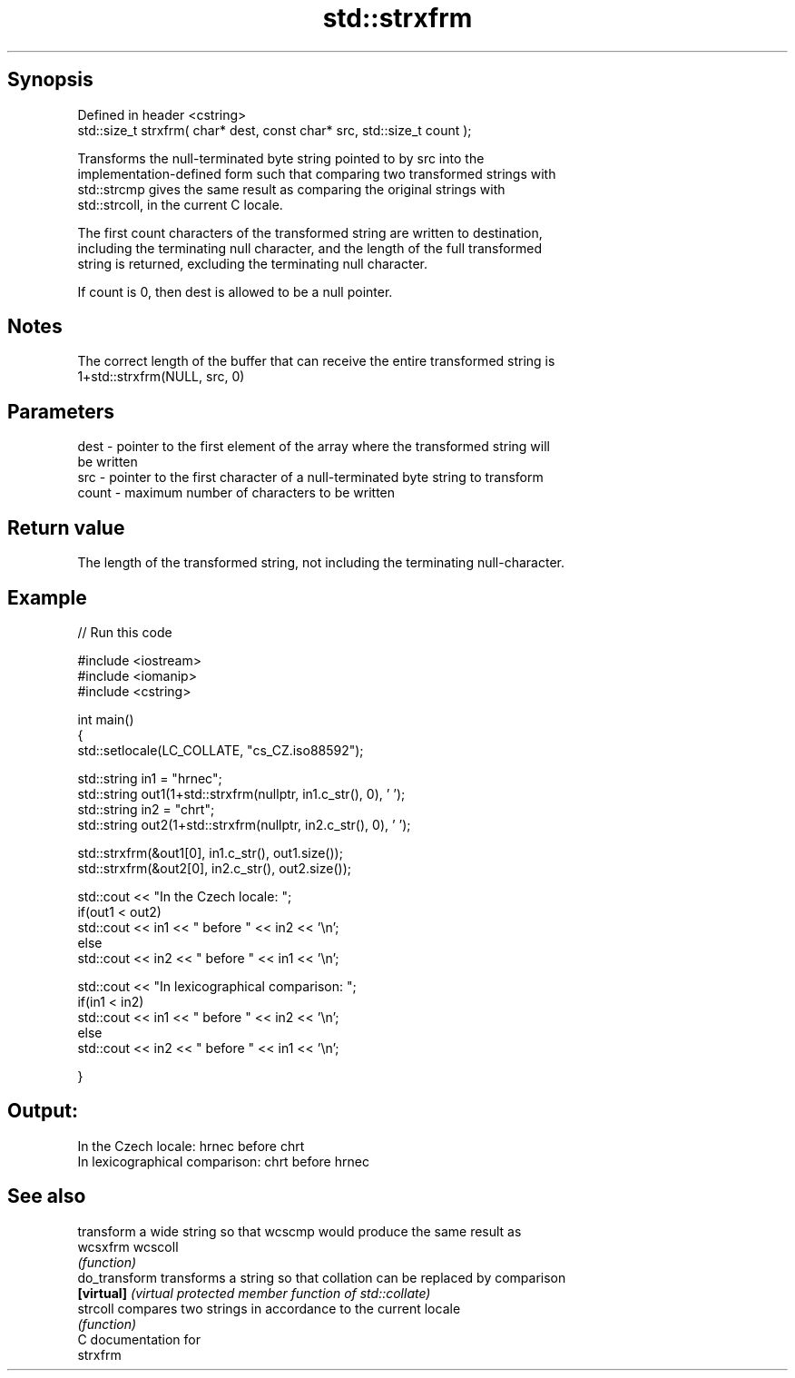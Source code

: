 .TH std::strxfrm 3 "Jun 28 2014" "2.0 | http://cppreference.com" "C++ Standard Libary"
.SH Synopsis
   Defined in header <cstring>
   std::size_t strxfrm( char* dest, const char* src, std::size_t count );

   Transforms the null-terminated byte string pointed to by src into the
   implementation-defined form such that comparing two transformed strings with
   std::strcmp gives the same result as comparing the original strings with
   std::strcoll, in the current C locale.

   The first count characters of the transformed string are written to destination,
   including the terminating null character, and the length of the full transformed
   string is returned, excluding the terminating null character.

   If count is 0, then dest is allowed to be a null pointer.

.SH Notes

   The correct length of the buffer that can receive the entire transformed string is
   1+std::strxfrm(NULL, src, 0)

.SH Parameters

   dest  - pointer to the first element of the array where the transformed string will
           be written
   src   - pointer to the first character of a null-terminated byte string to transform
   count - maximum number of characters to be written

.SH Return value

   The length of the transformed string, not including the terminating null-character.

.SH Example

   
// Run this code

 #include <iostream>
 #include <iomanip>
 #include <cstring>
  
 int main()
 {
     std::setlocale(LC_COLLATE, "cs_CZ.iso88592");
  
     std::string in1 = "hrnec";
     std::string out1(1+std::strxfrm(nullptr, in1.c_str(), 0), ' ');
     std::string in2 = "chrt";
     std::string out2(1+std::strxfrm(nullptr, in2.c_str(), 0), ' ');
  
     std::strxfrm(&out1[0], in1.c_str(), out1.size());
     std::strxfrm(&out2[0], in2.c_str(), out2.size());
  
     std::cout << "In the Czech locale: ";
     if(out1 < out2)
          std::cout << in1 << " before " << in2 << '\\n';
     else
          std::cout << in2 << " before " << in1 << '\\n';
  
     std::cout << "In lexicographical comparison: ";
     if(in1 < in2)
          std::cout << in1 << " before " << in2 << '\\n';
     else
          std::cout << in2 << " before " << in1 << '\\n';
  
 }

.SH Output:

 In the Czech locale: hrnec before chrt
 In lexicographical comparison: chrt before hrnec

.SH See also

                transform a wide string so that wcscmp would produce the same result as
   wcsxfrm      wcscoll
                \fI(function)\fP 
   do_transform transforms a string so that collation can be replaced by comparison
   \fB[virtual]\fP    \fI(virtual protected member function of std::collate)\fP 
   strcoll      compares two strings in accordance to the current locale
                \fI(function)\fP 
   C documentation for
   strxfrm
